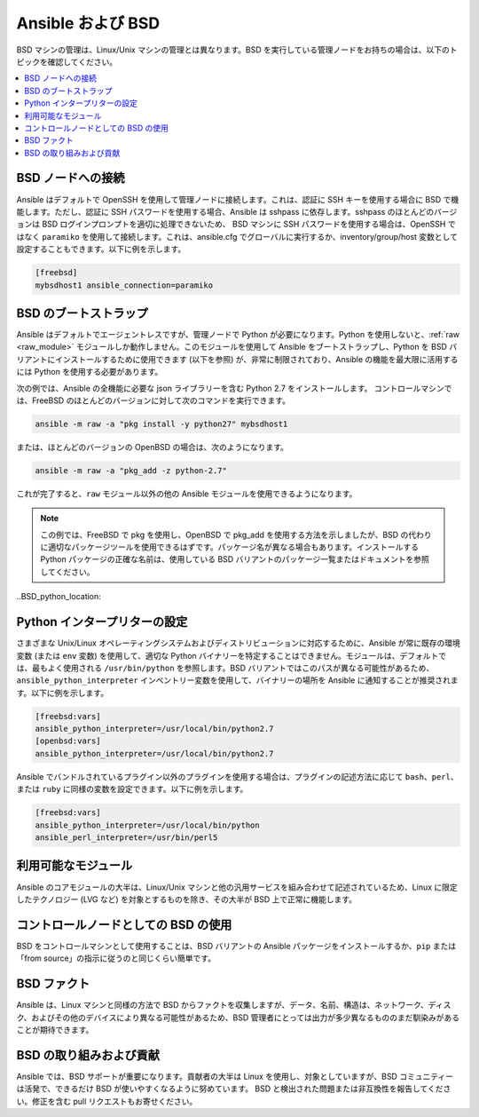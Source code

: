 .. _working_with_bsd:

Ansible および BSD
===============

BSD マシンの管理は、Linux/Unix マシンの管理とは異なります。BSD を実行している管理ノードをお持ちの場合は、以下のトピックを確認してください。

.. contents::
   :local:

BSD ノードへの接続
-----------------------

Ansible はデフォルトで OpenSSH を使用して管理ノードに接続します。これは、認証に SSH キーを使用する場合に BSD で機能します。ただし、認証に SSH パスワードを使用する場合、Ansible は sshpass に依存します。sshpass のほとんどのバージョンは BSD ログインプロンプトを適切に処理できないため、
BSD マシンに SSH パスワードを使用する場合は、OpenSSH ではなく ``paramiko`` を使用して接続します。これは、ansible.cfg でグローバルに実行するか、inventory/group/host 変数として設定することもできます。以下に例を示します。

.. code-block:: text

    [freebsd]
    mybsdhost1 ansible_connection=paramiko

.. _bootstrap_bsd:

BSD のブートストラップ
-----------------

Ansible はデフォルトでエージェントレスですが、管理ノードで Python が必要になります。Python を使用しないと、:ref:`raw <raw_module>` モジュールしか動作しません。このモジュールを使用して Ansible をブートストラップし、Python を BSD バリアントにインストールするために使用できます (以下を参照) が、非常に制限されており、Ansible の機能を最大限に活用するには Python を使用する必要があります。

次の例では、Ansible の全機能に必要な json ライブラリーを含む Python 2.7 をインストールします。
コントロールマシンでは、FreeBSD のほとんどのバージョンに対して次のコマンドを実行できます。

.. code-block:: bash

    ansible -m raw -a "pkg install -y python27" mybsdhost1

または、ほとんどのバージョンの OpenBSD の場合は、次のようになります。

.. code-block:: bash

    ansible -m raw -a "pkg_add -z python-2.7"

これが完了すると、``raw`` モジュール以外の他の Ansible モジュールを使用できるようになります。

.. note::
    この例では、FreeBSD で pkg を使用し、OpenBSD で pkg_add を使用する方法を示しましたが、BSD の代わりに適切なパッケージツールを使用できるはずです。パッケージ名が異なる場合もあります。インストールする Python パッケージの正確な名前は、使用している BSD バリアントのパッケージ一覧またはドキュメントを参照してください。

..BSD_python_location:

Python インタープリターの設定
------------------------------

さまざまな Unix/Linux オペレーティングシステムおよびディストリビューションに対応するために、Ansible が常に既存の環境変数 (または ``env`` 変数) を使用して、適切な Python バイナリーを特定することはできません。モジュールは、デフォルトでは、最もよく使用される ``/usr/bin/python`` を参照します。BSD バリアントではこのパスが異なる可能性があるため、``ansible_python_interpreter`` インベントリー変数を使用して、バイナリーの場所を Ansible に通知することが推奨されます。以下に例を示します。

.. code-block:: text

    [freebsd:vars]
    ansible_python_interpreter=/usr/local/bin/python2.7
    [openbsd:vars]
    ansible_python_interpreter=/usr/local/bin/python2.7

Ansible でバンドルされているプラグイン以外のプラグインを使用する場合は、プラグインの記述方法に応じて ``bash``、``perl``、または ``ruby`` に同様の変数を設定できます。以下に例を示します。

.. code-block:: text

    [freebsd:vars]
    ansible_python_interpreter=/usr/local/bin/python
    ansible_perl_interpreter=/usr/bin/perl5


利用可能なモジュール
----------------------------

Ansible のコアモジュールの大半は、Linux/Unix マシンと他の汎用サービスを組み合わせて記述されているため、Linux に限定したテクノロジー (LVG など) を対象とするものを除き、その大半が BSD 上で正常に機能します。

コントロールノードとしての BSD の使用
-----------------------------

BSD をコントロールマシンとして使用することは、BSD バリアントの Ansible パッケージをインストールするか、``pip`` または「from source」の指示に従うのと同じくらい簡単です。

.. _bsd_facts:

BSD ファクト
---------

Ansible は、Linux マシンと同様の方法で BSD からファクトを収集しますが、データ、名前、構造は、ネットワーク、ディスク、およびその他のデバイスにより異なる可能性があるため、BSD 管理者にとっては出力が多少異なるもののまだ馴染みがあることが期待できます。

.. _bsd_contributions:

BSD の取り組みおよび貢献
-----------------------------

Ansible では、BSD サポートが重要になります。貢献者の大半は Linux を使用し、対象としていますが、BSD コミュニティーは活発で、できるだけ BSD が使いやすくなるように努めています。
BSD と検出された問題または非互換性を報告してください。修正を含む pull リクエストもお寄せください。

.. seealso::

   :ref:`intro_adhoc`
       基本コマンドの例
   :ref:`working_with_playbooks`
       Ansible の設定管理言語について
   :ref:`developing_modules`
       モジュールの書き方
   `メーリングリスト <https://groups.google.com/group/ansible-project>`_
       ご質問はございますか。サポートが必要ですか。ご提案はございますか。 Google グループの一覧をご覧ください。
   `irc.freenode.net <http://irc.freenode.net>`_
       IRC チャットチャンネル #ansible
